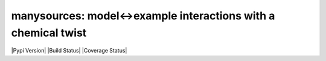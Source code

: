 manysources: model<->example interactions with a chemical twist
===============================================================

|Pypi Version| |Build Status| |Coverage Status|

